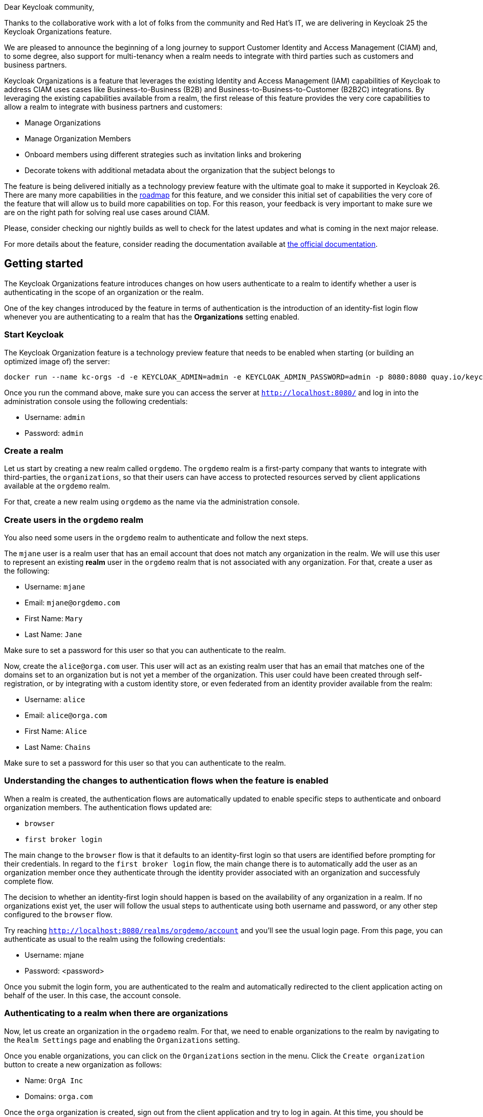 :title: Announcement: Support for Customer Identity and Access Management (CIAM) and Multi-tenancy
:date: 2024-06-20
:publish: true
:author: Pedro Igor

Dear Keycloak community,

Thanks to the collaborative work with a lot of folks from the community and Red Hat's IT, we are delivering in Keycloak 25 the Keycloak Organizations
feature.

We are pleased to announce the beginning of a long journey to support Customer Identity and Access Management (CIAM) and,
to some degree, also support for multi-tenancy when a realm needs to integrate with third parties such as customers and business
partners.

Keycloak Organizations is a feature that leverages the existing Identity and Access Management (IAM)
capabilities of Keycloak to address CIAM uses cases like Business-to-Business (B2B) and Business-to-Business-to-Customer (B2B2C)
integrations. By leveraging the existing capabilities available from a realm, the first release of this feature provides
the very core capabilities to allow a realm to integrate with business partners and customers:

* Manage Organizations
* Manage Organization Members
* Onboard members using different strategies such as invitation links and brokering
* Decorate tokens with additional metadata about the organization that the subject belongs to

The feature is being delivered initially as a technology preview feature with the ultimate goal to make it supported in Keycloak 26.
There are many more capabilities in the https://github.com/keycloak/keycloak/issues/30180[roadmap] for this feature, and we consider this initial set of capabilities the very
core of the feature that will allow us to build more capabilities on top. For this reason, your feedback is very important
to make sure we are on the right path for solving real use cases around CIAM.

Please, consider checking our nightly builds as well to check for the latest updates and what is coming in the next major release.

For more details about the feature, consider reading the documentation available at
https://www.keycloak.org/docs/latest/server_admin/#_managing_organizations_[the official documentation].

== Getting started

The Keycloak Organizations feature introduces changes on how users authenticate to a realm to identify whether a user is authenticating
in the scope of an organization or the realm.

One of the key changes introduced by the feature in terms of authentication is the introduction of an identity-fist login flow whenever
you are authenticating to a realm that has the *Organizations* setting enabled.

=== Start Keycloak

The Keycloak Organization feature is a technology preview feature that needs to be enabled when starting (or building an optimized image of) the server:

```bash
docker run --name kc-orgs -d -e KEYCLOAK_ADMIN=admin -e KEYCLOAK_ADMIN_PASSWORD=admin -p 8080:8080 quay.io/keycloak/keycloak start-dev --features organization
```

Once you run the command above, make sure you can access the server at `http://localhost:8080/` and log in into the administration console using the following credentials:

* Username: `admin`
* Password: `admin`

=== Create a realm

Let us start by creating a new realm called `orgdemo`. The `orgdemo` realm is a first-party company that wants to integrate
with third-parties, the `organizations`, so that their users can have access to protected resources served by client applications available at the `orgdemo` realm.

For that, create a new realm using `orgdemo` as the name via the administration console.

=== Create users in the `orgdemo` realm

You also need some users in the `orgdemo` realm to authenticate and follow the next steps.

The `mjane` user is a realm user that has an email account that does not match any organization in the realm. We will use this user to represent an existing *realm* user in the `orgdemo` realm that is not associated with any organization.
For that, create a user as the following:

* Username: `mjane`
* Email: `mjane@orgdemo.com`
* First Name: `Mary`
* Last Name: `Jane`

Make sure to set a password for this user so that you can authenticate to the realm.

Now, create the `alice@orga.com` user. This user will act as an existing realm user that has an email that matches one of the domains set to an organization but is not yet a member of the organization.
This user could have been created through self-registration, or by integrating with a custom identity store,
or even federated from an identity provider available from the realm:

* Username: `alice`
* Email: `alice@orga.com`
* First Name: `Alice`
* Last Name: `Chains`

Make sure to set a password for this user so that you can authenticate to the realm.

=== Understanding the changes to authentication flows when the feature is enabled

When a realm is created, the authentication flows are automatically updated to enable specific steps to authenticate and onboard organization members. The authentication flows updated are:

* `browser`
* `first broker login`

The main change to the `browser` flow is that it defaults to an identity-first login so that users are identified before prompting for their credentials.
In regard to the `first broker login` flow, the main change there is to automatically add the user as an organization member once they authenticate through the identity provider associated with an organization and successfuly complete flow.

The decision to whether an identity-first login should happen is based on the availability of any organization in a realm.
If no organizations exist yet, the user will follow the usual steps to authenticate using both username and password, or any other step configured to the `browser` flow.

Try reaching `http://localhost:8080/realms/orgdemo/account` and you'll see the usual login page. From this page, you can authenticate
as usual to the realm using the following credentials:

* Username: mjane
* Password: <password>

Once you submit the login form, you are authenticated to the realm and automatically redirected to the client application acting on behalf of the user.
In this case, the account console.

=== Authenticating to a realm when there are organizations

Now, let us create an organization in the `orgademo` realm. For that, we need to enable organizations to the realm by navigating to
the `Realm Settings` page and enabling the `Organizations` setting.

Once you enable organizations, you can click on the `Organizations` section in the menu. Click the `Create organization` button
to create a new organization as follows:

* Name: `OrgA Inc`
* Domains: `orga.com`

Once the `orga` organization is created, sign out from the client application and try to log in again. At this time, you should
be present with the identity-first login page.

Differently than the previous attempt, the `orgdemo` realm has an organization and the authentication flow changed to first identify
the user before prompting for any credentials.

At the identity-first login page you can still authenticate as the `mjane` user. However, the user will now authenticate in two steps.
The first step will ask for the username or email only, and then provide the password in a second step.

=== Trying to authenticate as a user that does not exist using an email domain that matches an organization

Try to log in again to `http://localhost:8080/realms/orgdemo/account/` and type `bob@orga.com`. There is no account associated with that email in the `orgdemo` realm.

If a user that does not exist tries to authenticate using an email domain that matches an organization domain, the identity-first login page will be shown again and indicate
that the username provided is not valid. At this point, there is no reason to ask the user for credentials in a second step.

There are several ways to register the user so that he can authenticate to the `orgdemo` realm and eventually join the `orga` organization.

If the realm has the self-registration setting enabled, the user can click on the `Register` link at the identity-first login page and create an account at the `orgdemo` realm. After that,
the administrator can send an invitation link to the user or manually add him as a member of the `orga` organization.

If the organization has an identity provider without a domain set, and they are marked as `public`, they can also click on the identity provider
link at the identity-first login page to automatically create an account and join the `orga` organization once they authenticate through the identity provider.

Similar to the above, if the organization has an identity provider set with one of the organization domains, the user will be automatically redirected to the identity provider
to authenticate and automatically create an account and join the `orga` organization once the flow is completed.

Look at the
https://www.keycloak.org/docs/latest/server_admin/#_managing_members_[official documentation] for more details.

=== Authenticating as an existing user using an email domain that matches an organization

Try to log in again to `http://localhost:8080/realms/orgdemo/account/` and type `alice@orga.com`.

Differently than before, the user is now presented with the second step to provide the credentials.
Given that the user exists in the `orgdemo` realm, it should be possible to authenticate even though the user is not yet a member of the organization.

As an administrator, you can later choose to invite the user to join an organization or manually add it to an organization.

=== Authenticating as an existing user using an email domain that matches the domain set to an identity provider associated with an organization

The feature allows you to set a domain to an identity provider associated with an organization.
This is useful when you want to make sure that users using a specific email domain always authenticate through the identity provider.

Let us create a `orga` realm to federate users from it using an identity provider at the `orgdemo` realm,
where the identity provider will be associated to the `orga` organization.

Once you create the `orga` realm, create a OpenID Connect client at this realm as follows:

* Client type: `OpenID Connect`
* Client ID: `orgdemo-broker`
* Client authentication: `ON`
* Valid redirect URIs: `*` (using `*` for the sake of simplicity, don't use in production)

Create a user now so that we can federate this user later using an identity provider from the `orgdemo` realm:

* Username: `jdoe`
* Email: `jdoe@orga.com`
* First Name: `John`
* Last Name: `Doe`

Make sure to set a password for this user so that you can authenticate to the realm.

Let us now create an OpenID Connect Identity Provider at the `orgdemo` realm as follows:

* Alias: `orga-broker`
* Display name: `OrgA Inc.`
* Discovery endpoint: `http://localhost:8080/realms/orga/.well-known/openid-configuration`
* Client ID: `orgdemo-broker`
* Client Secret: <credentials generated when you created the orgdemo-broker client in orga realm>

For last, let us associate the identity provider we just created in `orgdemo` realm and link it with the `orga` organization. For that,
click on the `Organizations` section in the menu and select the `OrgA Inc` organization. Navigate to the `Identity Providers` tab and
click the `Link identity provider` button and provide the following settings:

* Identity provider: `orga-broker`
* Domain: `orga.com`
* Redirect when email domain matches: `ON`

Try to log in again to `http://localhost:8080/realms/orgdemo/account/` and type `jdoe@orga.com`.
The user is now automatically redirected to the `orga` realm to authenticate.

When a user that does not exist yet in the realm tries to authenticate using an email domain that matches an organization domain,
and that domain is also set to the identity provider associated with the organization, the user is automatically redirected to the identity provider.

By doing this, you can now authenticate at the `orga` realm using the following credentials:

* Username: jdoe@orga.com
* Password: <password>

Once the user completes the authentication, it will be automatically redirected back to the `orgdemo` realm to create an account and automatically join the `orga` organization.

The same is true if you re-authenticate as the `jdoe@orga.com` user. However, this time the user is already linked with the identity provider and will always authenticate through the identity provider.

=== Using organization metadata in bearer tokens to access protected resources from the clients in a realm

So far, we have been using the account console client at the `orgdemo` realm to authenticate the user. As an OpenID Connect client, an access token is issued as a result of a successful authentication.

When authenticating in the context of an organization, the access token is automatically updated with specific claims about the organization the user is a member.

To map organization-specific claims into tokens, a client needs to request the `organization` scope when sending authorization requests to the server.

As a result, the token will contain a claim as follows:

```json
"organization": {
    "orga": {}
}
```

The `organization` claim can be used by clients (e.g.: from ID Tokens) and resource servers (e.g.: from access tokens) to authorize access to protected resources based on the organization that a user belongs to.

The `organization` scope is a built-in *optional* client scope at the realm. As such, it is added to any client created in the realm, by default.